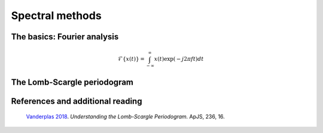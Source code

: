 ================
Spectral methods
================

The basics: Fourier analysis
============================

.. math::
    
    \mathcal{F}\{x(t)\} = \int_{-\infty}^{\infty} x(t)\exp(-j2\pi ft)dt

The Lomb-Scargle periodogram
============================

References and additional reading
=================================

    `Vanderplas 2018 <https://ui.adsabs.harvard.edu/abs/2018ApJS..236...16V/abstract>`_.
    *Understanding the Lomb-Scargle Periodogram.*
    ApJS, 236, 16.


